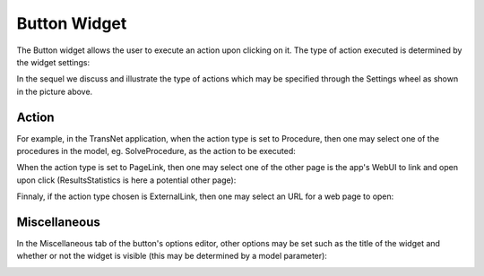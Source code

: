 Button Widget
-------------

The Button widget allows the user to execute an action upon clicking on it. The type of action executed is determined by the widget settings:

.. image:: images/Button-View1.png
    :align: center

In the sequel we discuss and illustrate the type of actions which may be specified through the Settings wheel as shown in the picture above.

Action
++++++

For example, in the TransNet application, when the action type is set to Procedure, then one may select one of the procedures in the model, eg. SolveProcedure, as the
action to be executed:

.. image:: images/Button-ActionProcedure.png
    :align: center

When the action type is set to PageLink, then one may select one of the other page is the app's WebUI to link and open upon click (ResultsStatistics is here a potential other page):

.. image:: images/Button-ActionPageLink.png
    :align: center

Finnaly, if the action type chosen is ExternalLink, then one may select an URL for a web page to open:

.. image:: images/Button-ActionExternalLink.png
    :align: center
	
Miscellaneous
+++++++++++++

In the Miscellaneous tab of the button's options editor, other options may be set such as the title of the widget and whether or not the widget is visible (this may be determined by a model parameter):

.. image:: images/Button-Misc.png
    :align: center
